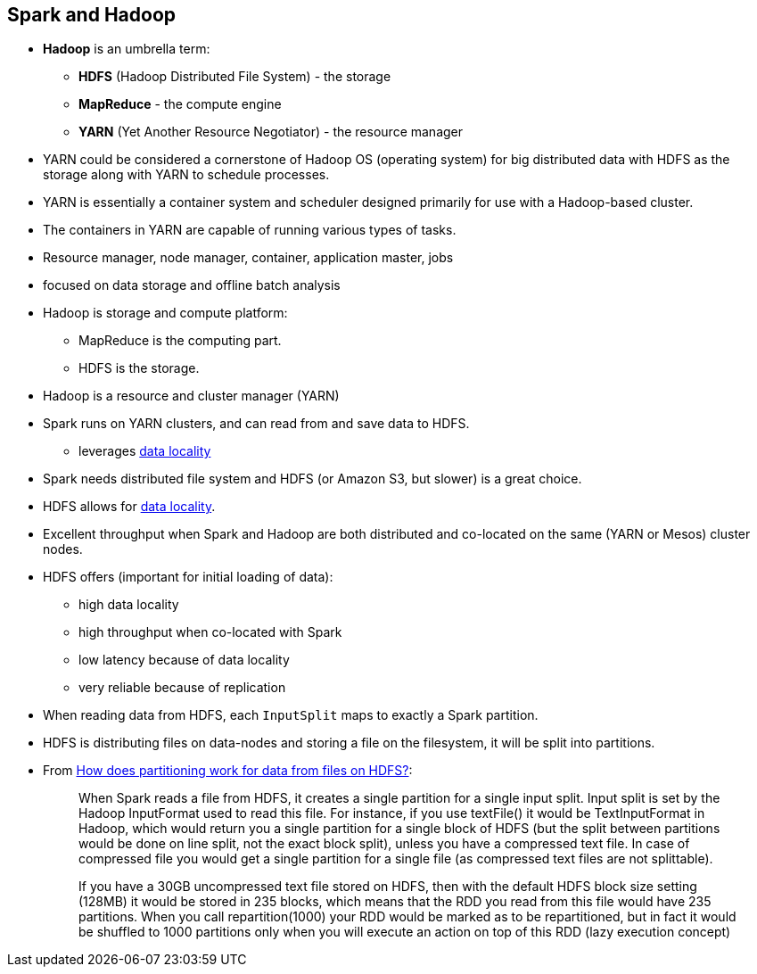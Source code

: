 == Spark and Hadoop

* *Hadoop* is an umbrella term:
** *HDFS* (Hadoop Distributed File System) - the storage
** *MapReduce* - the compute engine
** *YARN* (Yet Another Resource Negotiator) - the resource manager
* YARN could be considered a cornerstone of Hadoop OS (operating system) for big distributed data with HDFS as the storage along with YARN to schedule processes.
* YARN is essentially a container system and scheduler designed primarily for use with a Hadoop-based cluster.
* The containers in YARN are capable of running various types of tasks.
* Resource manager, node manager, container, application master, jobs
* focused on data storage and offline batch analysis
* Hadoop is storage and compute platform:
** MapReduce is the computing part.
** HDFS is the storage.
* Hadoop is a resource and cluster manager (YARN)
* Spark runs on YARN clusters, and can read from and save data to HDFS.
** leverages link:spark-data-locality.adoc[data locality]
* Spark needs distributed file system and HDFS (or Amazon S3, but slower) is a great choice.
* HDFS allows for link:spark-data-locality.adoc[data locality].
* Excellent throughput when Spark and Hadoop are both distributed and co-located on the same (YARN or Mesos) cluster nodes.
* HDFS offers (important for initial loading of data):
** high data locality
** high throughput when co-located with Spark
** low latency because of data locality
** very reliable because of replication
* When reading data from HDFS, each `InputSplit` maps to exactly a Spark partition.
* HDFS is distributing files on data-nodes and storing a file on the filesystem, it will be split into partitions.
* From http://stackoverflow.com/q/29011574/1305344[How does partitioning work for data from files on HDFS?]:
+
> When Spark reads a file from HDFS, it creates a single partition for a single input split. Input split is set by the Hadoop InputFormat used to read this file. For instance, if you use textFile() it would be TextInputFormat in Hadoop, which would return you a single partition for a single block of HDFS (but the split between partitions would be done on line split, not the exact block split), unless you have a compressed text file. In case of compressed file you would get a single partition for a single file (as compressed text files are not splittable).
+
> If you have a 30GB uncompressed text file stored on HDFS, then with the default HDFS block size setting (128MB) it would be stored in 235 blocks, which means that the RDD you read from this file would have 235 partitions. When you call repartition(1000) your RDD would be marked as to be repartitioned, but in fact it would be shuffled to 1000 partitions only when you will execute an action on top of this RDD (lazy execution concept)

